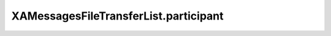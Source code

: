 XAMessagesFileTransferList.participant
======================================

.. automethod:: PyXA.apps.Messages.XAMessagesFileTransferList.participant
